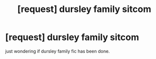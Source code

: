 #+TITLE: [request] dursley family sitcom

* [request] dursley family sitcom
:PROPERTIES:
:Score: 1
:DateUnix: 1536592212.0
:DateShort: 2018-Sep-10
:FlairText: Request
:END:
just wondering if dursley family fic has been done.

